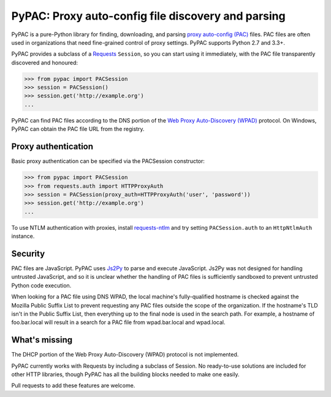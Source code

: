 PyPAC: Proxy auto-config file discovery and parsing
===================================================

PyPAC is a pure-Python library for finding, downloading, and parsing
`proxy auto-config (PAC) <https://en.wikipedia.org/wiki/Proxy_auto-config>`_ files.
PAC files are often used in organizations that need fine-grained control of proxy settings.
PyPAC supports Python 2.7 and 3.3+.

PyPAC provides a subclass of a `Requests <http://docs.python-requests.org/en/master/>`_ ``Session``,
so you can start using it immediately, with the PAC file transparently discovered and honoured:

.. code-block:: python

    >>> from pypac import PACSession
    >>> session = PACSession()
    >>> session.get('http://example.org')
    ...

PyPAC can find PAC files according to the DNS portion of the
`Web Proxy Auto-Discovery (WPAD) <https://en.wikipedia.org/wiki/Web_Proxy_Autodiscovery_Protocol>`_ protocol.
On Windows, PyPAC can obtain the PAC file URL from the registry.


Proxy authentication
--------------------

Basic proxy authentication can be specified via the PACSession constructor:

.. code-block:: python

    >>> from pypac import PACSession
    >>> from requests.auth import HTTPProxyAuth
    >>> session = PACSession(proxy_auth=HTTPProxyAuth('user', 'password'))
    >>> session.get('http://example.org')
    ...

To use NTLM authentication with proxies, install `requests-ntlm <https://github.com/requests/requests-ntlm>`_
and try setting ``PACSession.auth`` to an ``HttpNtlmAuth`` instance.


Security
--------

PAC files are JavaScript. PyPAC uses `Js2Py <https://github.com/PiotrDabkowski/Js2Py>`_
to parse and execute JavaScript. Js2Py was not designed for handling untrusted JavaScript,
and so it is unclear whether the handling of PAC files is sufficiently sandboxed to prevent
untrusted Python code execution.

When looking for a PAC file using DNS WPAD, the local machine's fully-qualified hostname is
checked against the Mozilla Public Suffix List to prevent requesting any PAC files outside
the scope of the organization. If the hostname's TLD isn't in the Public Suffix List, then
everything up to the final node is used in the search path. For example, a hostname of
foo.bar.local will result in a search for a PAC file from wpad.bar.local and wpad.local.


What's missing
--------------

The DHCP portion of the Web Proxy Auto-Discovery (WPAD) protocol is not implemented.

PyPAC currently works with Requests by including a subclass of Session.
No ready-to-use solutions are included for other HTTP libraries,
though PyPAC has all the building blocks needed to make one easily.

Pull requests to add these features are welcome.

